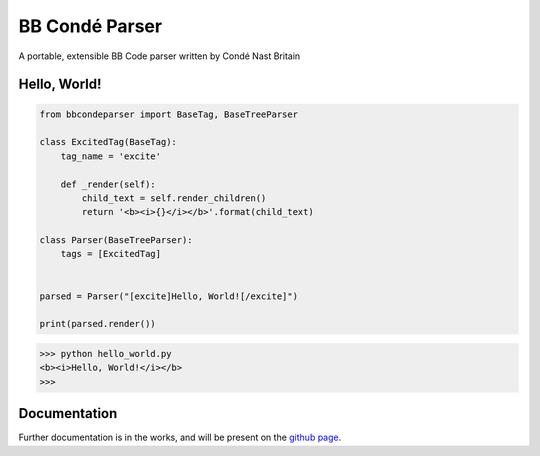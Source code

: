 BB Condé Parser
===============

A portable, extensible BB Code parser written by Condé Nast Britain

Hello, World!
-------------

.. code-block:: python

    from bbcondeparser import BaseTag, BaseTreeParser

    class ExcitedTag(BaseTag):
        tag_name = 'excite'

        def _render(self):
            child_text = self.render_children()
            return '<b><i>{}</i></b>'.format(child_text)

    class Parser(BaseTreeParser):
        tags = [ExcitedTag]
        
    
    parsed = Parser("[excite]Hello, World![/excite]")
    
    print(parsed.render())


.. code-block:: shell

    >>> python hello_world.py
    <b><i>Hello, World!</i></b>
    >>>


Documentation
-------------

Further documentation is in the works, and will be present on the
`github page <https://github.com/cnduk/bbcondeparser>`_.
